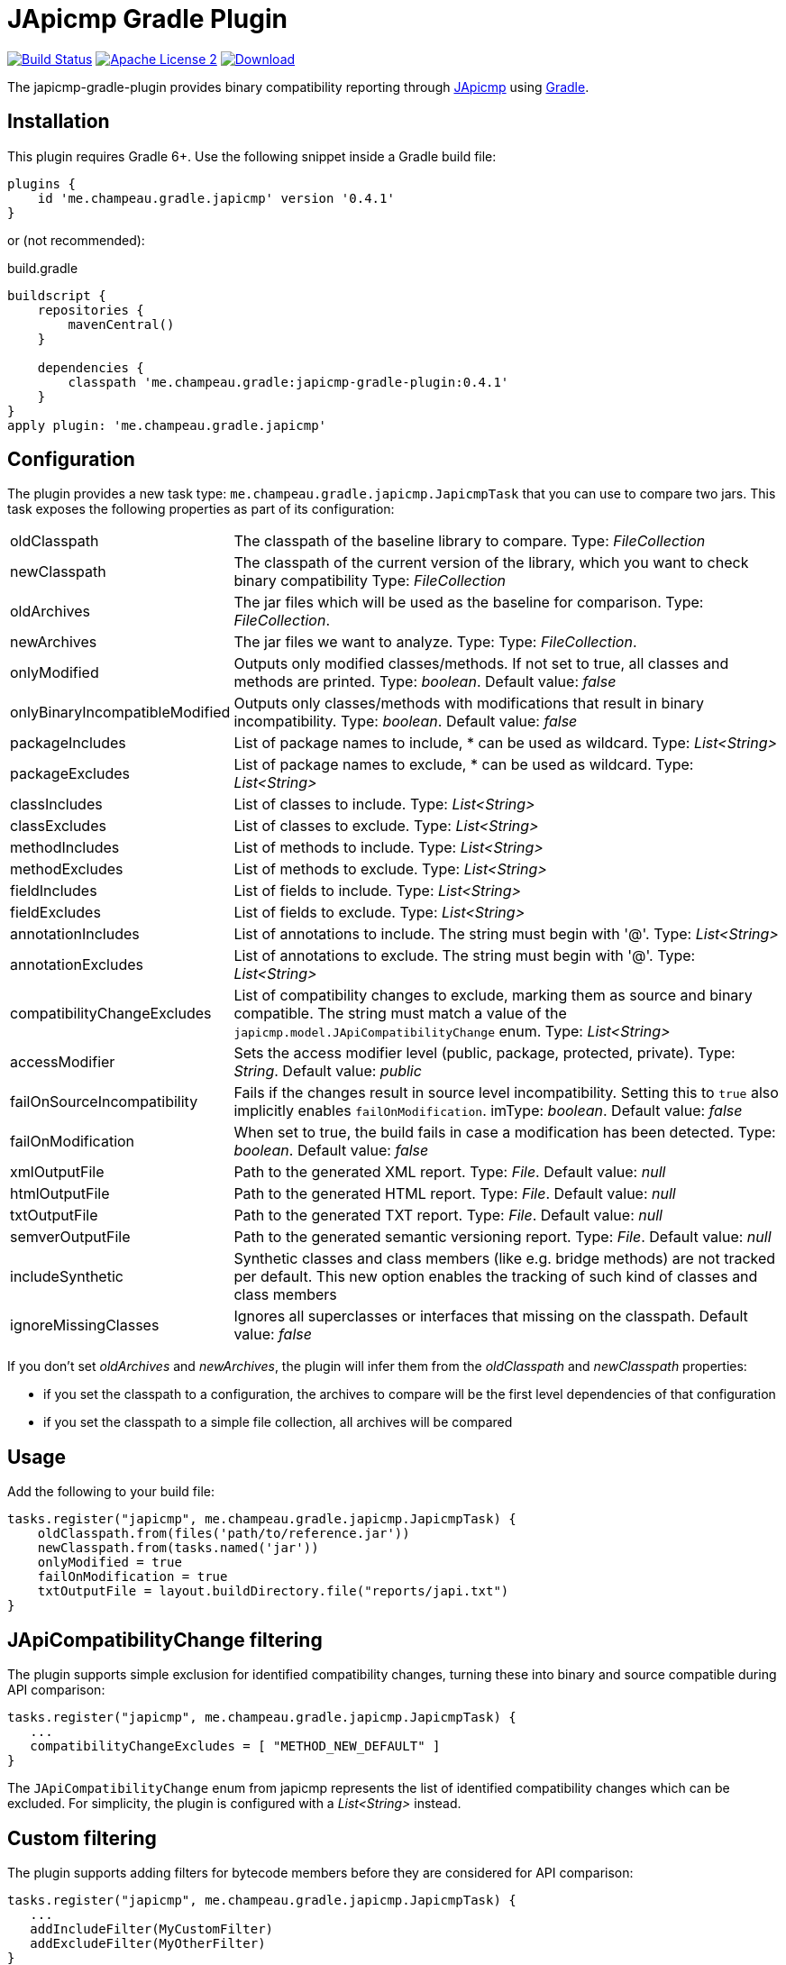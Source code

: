 = JApicmp Gradle Plugin
:japicmp-url: https://github.com/siom79/japicmp
:issues: https://github.com/melix/japicmp-gradle-plugin/issues
:gradle-url: http://gradle.org/
:plugin-version: 0.4.1

image:https://github.com/melix/japicmp-gradle-plugin/actions/workflows/gradle-build.yml/badge.svg["Build Status", link="https://github.com/melix/japicmp-gradle-plugin/actions/workflows/gradle-build.yml"]
image:http://img.shields.io/badge/license-ASF2-blue.svg["Apache License 2", link="http://www.apache.org/licenses/LICENSE-2.0.txt"]
image:https://img.shields.io/gradle-plugin-portal/v/me.champeau.gradle.japicmp.svg["Download", link="https://plugins.gradle.org/plugin/me.champeau.gradle.japicmp"]

The japicmp-gradle-plugin provides binary compatibility reporting through {japicmp-url}[JApicmp] using {gradle-url}[Gradle].

== Installation

This plugin requires Gradle 6+. Use the following snippet inside a Gradle build file:

[source,groovy]
[subs="attributes"]
----
plugins {
    id 'me.champeau.gradle.japicmp' version '{plugin-version}'
}
----

or (not recommended):

[source,groovy]
[subs="attributes"]
.build.gradle
----
buildscript {
    repositories {
        mavenCentral()
    }

    dependencies {
        classpath 'me.champeau.gradle:japicmp-gradle-plugin:{plugin-version}'
    }
}
apply plugin: 'me.champeau.gradle.japicmp'
----

== Configuration

The plugin provides a new task type: `me.champeau.gradle.japicmp.JapicmpTask` that you can use to compare two jars. This task
exposes the following properties as part of its configuration:

[horizontal]
oldClasspath:: The classpath of the baseline library to compare. Type: _FileCollection_
newClasspath:: The classpath of the current version of the library, which you want to check binary compatibility  Type: _FileCollection_
oldArchives:: The jar files which will be used as the baseline for comparison. Type: _FileCollection_.
newArchives:: The jar files we want to analyze. Type: Type: _FileCollection_.
onlyModified:: Outputs only modified classes/methods. If not set to true, all classes and methods are printed. Type: _boolean_. Default value: _false_
onlyBinaryIncompatibleModified:: Outputs only classes/methods with modifications that result in binary incompatibility. Type: _boolean_. Default value: _false_
packageIncludes:: List of package names to include, * can be used as wildcard. Type: _List<String>_
packageExcludes:: List of package names to exclude, * can be used as wildcard. Type: _List<String>_
classIncludes:: List of classes to include. Type: _List<String>_
classExcludes:: List of classes to exclude. Type: _List<String>_
methodIncludes:: List of methods to include. Type: _List<String>_
methodExcludes:: List of methods to exclude. Type: _List<String>_
fieldIncludes:: List of fields to include. Type: _List<String>_
fieldExcludes:: List of fields to exclude. Type: _List<String>_
annotationIncludes:: List of annotations to include. The string must begin with '@'. Type: _List<String>_
annotationExcludes:: List of annotations to exclude. The string must begin with '@'. Type: _List<String>_
compatibilityChangeExcludes:: List of compatibility changes to exclude, marking them as source and binary compatible. The string must match a value of the `japicmp.model.JApiCompatibilityChange` enum. Type: _List<String>_
accessModifier:: Sets the access modifier level (public, package, protected, private). Type: _String_. Default value: _public_
failOnSourceIncompatibility:: Fails if the changes result in source level incompatibility. Setting this to `true` also implicitly enables `failOnModification`. imType: _boolean_. Default value: _false_
failOnModification:: When set to true, the build fails in case a modification has been detected. Type: _boolean_. Default value: _false_
xmlOutputFile:: Path to the generated XML report. Type: _File_. Default value: _null_
htmlOutputFile:: Path to the generated HTML report. Type: _File_. Default value: _null_
txtOutputFile:: Path to the generated TXT report. Type: _File_. Default value: _null_
semverOutputFile:: Path to the generated semantic versioning report. Type: _File_. Default value: _null_
includeSynthetic:: Synthetic classes and class members (like e.g. bridge methods) are not tracked per default. This new option enables the tracking of such kind of classes and class members
ignoreMissingClasses:: Ignores all superclasses or interfaces that missing on the classpath. Default value: _false_

If you don't set _oldArchives_ and _newArchives_, the plugin will infer them from the _oldClasspath_ and _newClasspath_ properties:

   * if you set the classpath to a configuration, the archives to compare will be the first level dependencies of that configuration
   * if you set the classpath to a simple file collection, all archives will be compared

== Usage

Add the following to your build file:

[source,groovy]
----
tasks.register("japicmp", me.champeau.gradle.japicmp.JapicmpTask) {
    oldClasspath.from(files('path/to/reference.jar'))
    newClasspath.from(tasks.named('jar'))
    onlyModified = true
    failOnModification = true
    txtOutputFile = layout.buildDirectory.file("reports/japi.txt")
}
----

== JApiCompatibilityChange filtering

The plugin supports simple exclusion for identified compatibility changes, turning these into binary and source
compatible during API comparison:

[source,groovy]
----
tasks.register("japicmp", me.champeau.gradle.japicmp.JapicmpTask) {
   ...
   compatibilityChangeExcludes = [ "METHOD_NEW_DEFAULT" ]
}
----

The `JApiCompatibilityChange` enum from japicmp represents the list of identified compatibility changes which
can be excluded. For simplicity, the plugin is configured with a _List<String>_ instead.

== Custom filtering

The plugin supports adding filters for bytecode members before they are considered for API comparison:

[source,groovy]
----
tasks.register("japicmp", me.champeau.gradle.japicmp.JapicmpTask) {
   ...
   addIncludeFilter(MyCustomFilter)
   addExcludeFilter(MyOtherFilter)
}
----

where `MyIncludeFilter` and `MyExcludeFilter` are classes implementing types inheriting from `japicmp.filter.Filter`.

For example, adding the following filter as an exclude filter will hide fields that are annotated with `@Custom` or have a name that contains `Custom` from the API comparison:

[source,groovy]
----
class MyOtherFilter implements FieldFilter {
    @Override
    boolean matches(CtField field) {
        return field.hasAnnotation("Custom") || field.name.contains("Custom")
    }
}
----

== Custom reports and failure conditions

The plugin supports a DSL to generate custom reports based on the API comparison result. This has several advantages:

* you can generate a report that focuses only on your public API, leaving the internal APIs out
* you can implement custom rules to determine if the build should fail or not
* the report can be presented to users and provide guidance for migration from one version to the other

=== Configuration

The report can be configured using the `richReport` block:

[source,groovy]
----
tasks.register("japicmp", me.champeau.gradle.japicmp.JapicmpTask) {
   ...
   richReport {
      ...
   }
}
----

Options for the rich report are:

[horizontal]
renderer:: The renderer used to generate the report. By default, it uses the GroovyReportRenderer
includedClasses:: A list of strings representing inclusion patterns (interpreted as regular expressions). Only classes matching this pattern will be included.
excludedClasses:: A list of strings representing exclusion patterns. If a class fully qualified name matches any of those patterns, it will not be included.
destinationDir:: the directory where to store the report
reportName:: file name of the generated report (defaults to `rich-report.html`)
title:: a title for the report
description:: a description for the report
addDefaultRules:: a boolean, indicating whether the default rules should be added or not.

If no rules are explicitly defined, the default rules are applied. If any rule is added, the default rules won't be applied _unless_ `addDefaultRules` is set to `true`.

=== Custom rules

Rules are used to add violations to the report. The "violation" term must be taken in a simple sense, as it represents data
to be shown in the report, whether it's a critical violation or just information.

A violation consists of a triplet (member, severity, explanation), that will be seen in the report. For example, if a binary
incompatibility is found, you can create a violation using:

```
Violation.notBinaryCompatible(member)
```

which will automatically assign it to the `error` severity, leading in a build failure. However, it is possible to create any
kind of violation, and even accept binary incompatible changes.

Rules can be applied to 3 different levels:

* all members (a generic rule applied unconditionnaly)
* on specific change types (`NEW`, `REMOVED`, `UNCHANGED`, `MODIFIED`), see `JApiChangeStatus`
* on specific compatibility change descriptors (see `JApiCompatibilityChange`)

Rules are executed in the following order:

. status change first
. specific compatibility change
. generic rules

For example, imagine that we want to check that all new methods are annotated with `@Incubating` (this is a rule in the Gradle project).
Then, you need to create a rule class which will implement that check:

[source,groovy]
----
class IncubatingMissingRule implements ViolationRule {
    @Override
    Violation maybeViolation(final JApiCompatibility member) {
        if (member instanceof JApiMethod) {
            if (!member.annotations.find { it.fullyQualifiedName == 'org.gradle.api.Incubating' }) {
                if (!member.jApiClass.annotations.find {
                    it.fullyQualifiedName == 'org.gradle.api.Incubating'
                }) {
                    Violation.error(member, "New method is not annotated with @Incubating")
                }
            }
        }
    }
}
----

and then you need to configure the report to use that rule:

[source,groovy]
----
richReport {
   addRule(JApiChangeStatus.NEW, IncubatingMissingRule)
}
----

Rules can take arguments, but those are limited to `Map<String, String>`. For example, the following rule will mark
a binary breaking change as an error, unless it is reviewed and accepted. The list of acceptations is passed as an
argument to the rule:

[source,groovy]
----
class AcceptedRegressionRule implements ViolationRule {
    private final Map<String, String> acceptedViolations

    public AcceptedRegressionRule(Map<String, String> params) {
        acceptedViolations = params
    }

    @Override
    Violation maybeViolation(final JApiCompatibility member) {
        if (!member.binaryCompatible) {
            def acceptation = acceptedViolations[Violation.describe(member)]
            if (acceptation) {
                Violation.accept(member, acceptation)
            } else {
                Violation.notBinaryCompatible(member)
            }
        }
    }
}
----

and here's how the rule is applied:

[source,groovy]
----
richReport {
   addRule(AcceptedRegressionRule, acceptedViolations)
}
----

=== Setup and post-process rules

Since release 0.2.2, the plugin also supports setup and post-process rules. Setup rules allow setting up some global
context that can be accessed by rules extending `AbstractContextAwareViolationRule`. This can be useful when you need
to share data between rules, and perform a final check in a post-process rule.

Setup rules need to implement `SetupRule`:

[source,groovy]
----
class MySetupRule implements SetupRule {

    @Override
    void execute(final ViolationCheckContext violationCheckContext) {
        // this is going to be executed before any other rule is executed
        violationCheckContext.userData.executed = false
    }
}
----

and declared using `addSetupRule`:


[source,groovy]
----
richReport {
   addSetupRule(MySetupRule)
}
----

Then the context can be accessed in rules implementing `AbstractContextAwareViolationRule`:

[source,groovy]
----
class ContextAwareRule extends AbstractContextAwareViolationRule {

    @Override
    Violation maybeViolation(final JApiCompatibility member) {
        // this rule is accessing the global context and can mutate user data
        context.userData.executed = true

        return null
    }
}
----

And then a post-process rule has access to the user data, and can also mutate the actual list of violations per class,
before the report is generated:

[source,groovy]
----
class MyTearDownRule implements PostProcessViolationsRule {

    @Override
    void execute(final ViolationCheckContextWithViolations violationCheckContextWithViolations) {
        // this rule is executed once all checks have been performed, just before the generation
        // of the report
        // it gives the opportunity to add additional violations, or filter them, or fail
        // with a custom error
        assert violationCheckContextWithViolations.userData.executed == true
        assert !violationCheckContextWithViolations.violations.isEmpty()
    }
}
----

It needs to be wired in using the `addPostProcessRule` hook:

[source,groovy]
----
richReport {
   addPostProcessRule(MySetupRule)
}
----

== Avoiding multiple violations for the same class

Since 0.2.5, it is now possible to track which members have already resulted in a violation.
Since rules are executed in order, and that you can have a rule applied for a status change and a generic rule applied on the same member, it was possible for a member to trigger multiple violations.
To avoid this, you can make your rule extend `AbstractRecordingSeenMembers`. This rule requires the `RecordSeenMembersSetup` to be applied, and it will only add a violation, if no other violation for the same member was added before.
